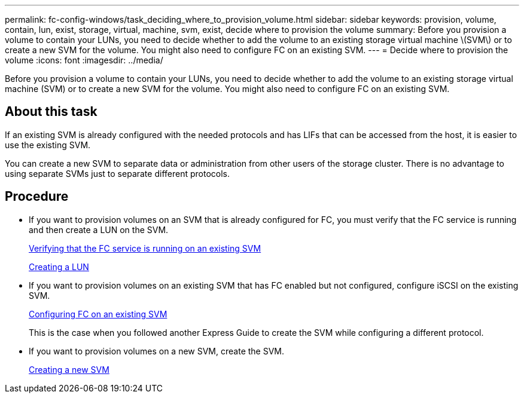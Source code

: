 ---
permalink: fc-config-windows/task_deciding_where_to_provision_volume.html
sidebar: sidebar
keywords: provision, volume, contain, lun, exist, storage, virtual, machine, svm, exist, decide where to provision the volume
summary: Before you provision a volume to contain your LUNs, you need to decide whether to add the volume to an existing storage virtual machine \(SVM\) or to create a new SVM for the volume. You might also need to configure FC on an existing SVM.
---
= Decide where to provision the volume
:icons: font
:imagesdir: ../media/

[.lead]
Before you provision a volume to contain your LUNs, you need to decide whether to add the volume to an existing storage virtual machine (SVM) or to create a new SVM for the volume. You might also need to configure FC on an existing SVM.

== About this task

If an existing SVM is already configured with the needed protocols and has LIFs that can be accessed from the host, it is easier to use the existing SVM.

You can create a new SVM to separate data or administration from other users of the storage cluster. There is no advantage to using separate SVMs just to separate different protocols.

== Procedure

* If you want to provision volumes on an SVM that is already configured for FC, you must verify that the FC service is running and then create a LUN on the SVM.
+
xref:task_verifying_that_fc_service_is_running_on_existing_svm.adoc[Verifying that the FC service is running on an existing SVM]
+
xref:task_creating_lun_its_containing_volume.adoc[Creating a LUN]

* If you want to provision volumes on an existing SVM that has FC enabled but not configured, configure iSCSI on the existing SVM.
+
xref:task_configuring_iscsi_fc_creating_lun_on_existing_svm.adoc[Configuring FC on an existing SVM]
+
This is the case when you followed another Express Guide to create the SVM while configuring a different protocol.

* If you want to provision volumes on a new SVM, create the SVM.
+
xref:task_creating_svm.adoc[Creating a new SVM]
